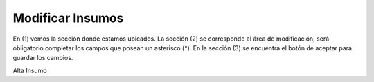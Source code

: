 ﻿Modificar Insumos
====================================

.. image:: _static/insumos/insumo_modificar.jpg


En (1) vemos la sección donde estamos ubicados. La sección (2) se corresponde al área de modificación, será obligatorio completar los campos que posean un asterisco (*). En la sección (3) se encuentra el botón de aceptar para guardar los cambios.


Alta Insumo